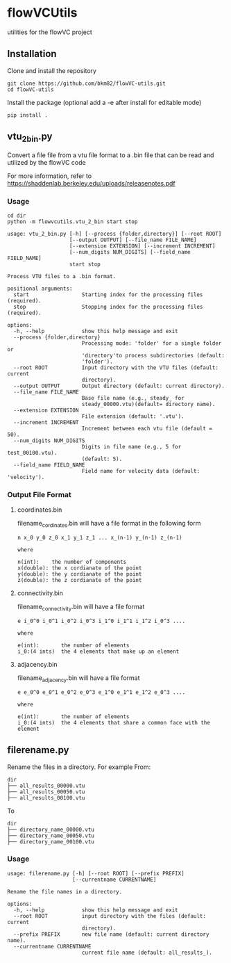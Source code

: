 * flowVCUtils
utilities for the flowVC project

[[https://github.com/bkm82/flowVC-utils/actions][https://github.com/bkm82/flowVC-utils/actions/workflows/tests.yml/badge.svg]]
** Installation
Clone and install the repository
#+begin_src shell
  git clone https://github.com/bkm82/flowVC-utils.git
  cd flowVC-utils
#+end_src

Install the package (optional add a -e after install for editable mode)
#+begin_src shell
  pip install .
#+end_src

** vtu_2bin.py
Convert a file file from a vtu file format to a .bin file that can be read and utilized by the flowVC code

For more information, refer to https://shaddenlab.berkeley.edu/uploads/releasenotes.pdf

*** Usage
#+begin_src shell
  cd dir
  python -m flowvcutils.vtu_2_bin start stop
#+end_src

#+Begin_SRC text
usage: vtu_2_bin.py [-h] [--process {folder,directory}] [--root ROOT]
                    [--output OUTPUT] [--file_name FILE_NAME]
                    [--extension EXTENSION] [--increment INCREMENT]
                    [--num_digits NUM_DIGITS] [--field_name FIELD_NAME]
                    start stop

Process VTU files to a .bin format.

positional arguments:
  start                 Starting index for the processing files (required).
  stop                  Stopping index for the processing files (required).

options:
  -h, --help            show this help message and exit
  --process {folder,directory}
                        Processing mode: 'folder' for a single folder or
                        'directory'to process subdirectories (default:
                        'folder').
  --root ROOT           Input directory with the VTU files (default: current
                        directory).
  --output OUTPUT       Output directory (default: current directory).
  --file_name FILE_NAME
                        Base file name (e.g., steady_ for
                        steady_00000.vtu)(default= directory name).
  --extension EXTENSION
                        File extension (default: '.vtu').
  --increment INCREMENT
                        Increment between each vtu file (default = 50).
  --num_digits NUM_DIGITS
                        Digits in file name (e.g., 5 for test_00100.vtu).
                        (default: 5).
  --field_name FIELD_NAME
                        Field name for velocity data (default: 'velocity').
#+END_SRC
*** Output File Format
**** coordinates.bin
filename_cordinates.bin will have a file format in the following form
#+BEGIN_SRC text
  n x_0 y_0 z_0 x_1 y_1 z_1 ... x_(n-1) y_(n-1) z_(n-1)

  where

  n(int):    the number of components
  x(double): the x cordianate of the point
  y(double): the y cordianate of the point
  z(double): the z cordianate of the point
#+END_SRC
**** connectivity.bin
 filename_connectivity.bin will have a file format
 #+BEGIN_SRC text
 e i_0^0 i_0^1 i_0^2 i_0^3 i_1^0 i_1^1 i_1^2 i_0^3 ....

 where

 e(int):       the number of elements
 i_0:(4 ints)  the 4 elements that make up an element
 #+END_SRC
**** adjacency.bin
 filename_adjacency.bin will have a file format
 #+BEGIN_SRC text
   e e_0^0 e_0^1 e_0^2 e_0^3 e_1^0 e_1^1 e_1^2 e_0^3 ....

   where

   e(int):       the number of elements
   i_0:(4 ints)  the 4 elements that share a common face with the element
 #+END_SRC




** filerename.py
Rename the files in a directory.
For example From:
#+BEGIN_SRC text
dir
├── all_results_00000.vtu
├── all_results_00050.vtu
├── all_results_00100.vtu
#+END_SRC

To
#+BEGIN_SRC text
dir
├── directory_name_00000.vtu
├── directory_name_00050.vtu
├── directory_name_00100.vtu
#+END_SRC


*** Usage
#+BEGIN_SRC text
  usage: filerename.py [-h] [--root ROOT] [--prefix PREFIX]
                       [--currentname CURRENTNAME]

  Rename the file names in a directory.

  options:
    -h, --help            show this help message and exit
    --root ROOT           input directory with the files (default: current
                          directory).
    --prefix PREFIX       new file name (default: current directory name).
    --currentname CURRENTNAME
                          current file name (default: all_results_).
#+END_SRC
